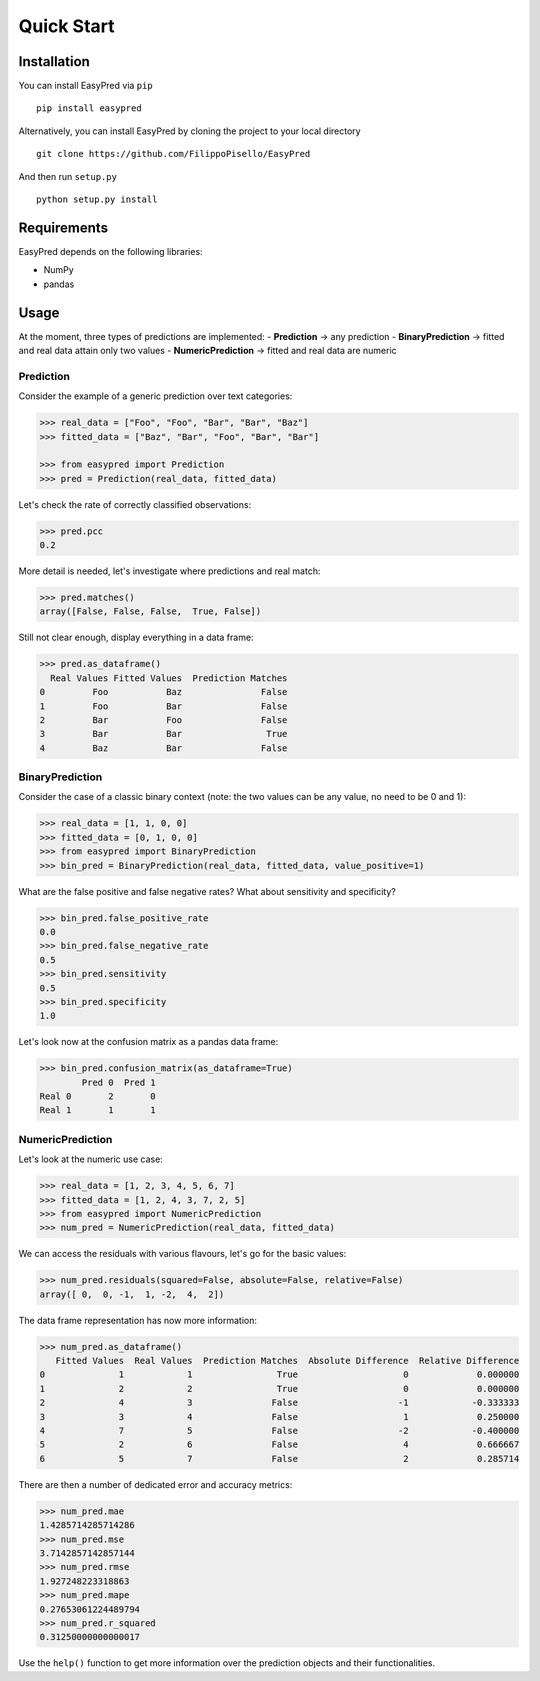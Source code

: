 Quick Start
-----------

Installation
~~~~~~~~~~~~

You can install EasyPred via ``pip``

::

    pip install easypred

Alternatively, you can install EasyPred by cloning the project to your
local directory

::

    git clone https://github.com/FilippoPisello/EasyPred

And then run ``setup.py``

::

    python setup.py install

Requirements
~~~~~~~~~~~~~~~
EasyPred depends on the following libraries:

*  NumPy
*  pandas

Usage
~~~~~

At the moment, three types of predictions are implemented: -
**Prediction** -> any prediction - **BinaryPrediction** -> fitted and
real data attain only two values - **NumericPrediction** -> fitted and
real data are numeric

Prediction
^^^^^^^^^^

Consider the example of a generic prediction over text categories:

.. code:: python

    >>> real_data = ["Foo", "Foo", "Bar", "Bar", "Baz"]
    >>> fitted_data = ["Baz", "Bar", "Foo", "Bar", "Bar"]

    >>> from easypred import Prediction
    >>> pred = Prediction(real_data, fitted_data)

Let's check the rate of correctly classified observations:

.. code:: python

    >>> pred.pcc
    0.2

More detail is needed, let's investigate where predictions and real
match:

.. code:: python

    >>> pred.matches()
    array([False, False, False,  True, False])

Still not clear enough, display everything in a data frame:

.. code:: python

    >>> pred.as_dataframe()
      Real Values Fitted Values  Prediction Matches
    0         Foo           Baz               False
    1         Foo           Bar               False
    2         Bar           Foo               False
    3         Bar           Bar                True
    4         Baz           Bar               False

BinaryPrediction
^^^^^^^^^^^^^^^^

Consider the case of a classic binary context (note: the two values can
be any value, no need to be 0 and 1):

.. code:: python

    >>> real_data = [1, 1, 0, 0]
    >>> fitted_data = [0, 1, 0, 0]
    >>> from easypred import BinaryPrediction
    >>> bin_pred = BinaryPrediction(real_data, fitted_data, value_positive=1)

What are the false positive and false negative rates? What about
sensitivity and specificity?

.. code:: python

    >>> bin_pred.false_positive_rate
    0.0
    >>> bin_pred.false_negative_rate
    0.5
    >>> bin_pred.sensitivity
    0.5
    >>> bin_pred.specificity
    1.0

Let's look now at the confusion matrix as a pandas data frame:

.. code:: python

    >>> bin_pred.confusion_matrix(as_dataframe=True)
            Pred 0  Pred 1
    Real 0       2       0
    Real 1       1       1

NumericPrediction
^^^^^^^^^^^^^^^^^

Let's look at the numeric use case:

.. code:: python

    >>> real_data = [1, 2, 3, 4, 5, 6, 7]
    >>> fitted_data = [1, 2, 4, 3, 7, 2, 5]
    >>> from easypred import NumericPrediction
    >>> num_pred = NumericPrediction(real_data, fitted_data)

We can access the residuals with various flavours, let's go for the
basic values:

.. code:: python

    >>> num_pred.residuals(squared=False, absolute=False, relative=False)
    array([ 0,  0, -1,  1, -2,  4,  2])

The data frame representation has now more information:

.. code:: python

    >>> num_pred.as_dataframe()
       Fitted Values  Real Values  Prediction Matches  Absolute Difference  Relative Difference
    0              1            1                True                    0             0.000000
    1              2            2                True                    0             0.000000
    2              4            3               False                   -1            -0.333333
    3              3            4               False                    1             0.250000
    4              7            5               False                   -2            -0.400000
    5              2            6               False                    4             0.666667
    6              5            7               False                    2             0.285714

There are then a number of dedicated error and accuracy metrics:

.. code:: python

    >>> num_pred.mae
    1.4285714285714286
    >>> num_pred.mse
    3.7142857142857144
    >>> num_pred.rmse
    1.927248223318863
    >>> num_pred.mape
    0.27653061224489794
    >>> num_pred.r_squared
    0.31250000000000017

Use the ``help()`` function to get more information over the prediction
objects and their functionalities.